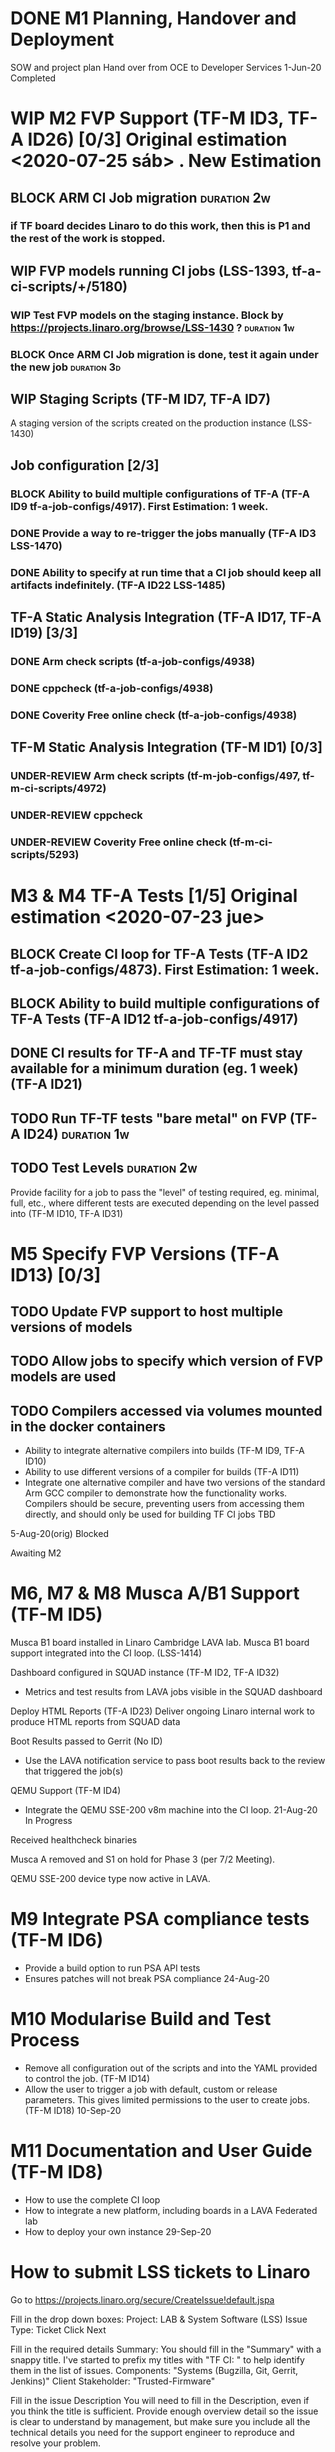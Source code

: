 #+TODO: TODO(t) WIP(r) UNDER-REVIEW(b) BLOCK(k) | DELEGATED(d) FIXED(f) INVALID(i) DONE(o)

* DONE M1	Planning, Handover and Deployment
SOW and project plan
Hand over from OCE to Developer Services
	1-Jun-20 	Completed

* WIP M2	FVP Support (TF-M ID3, TF-A ID26) [0/3] Original estimation <2020-07-25 sáb> . New Estimation 

** BLOCK ARM CI Job migration :duration:2w:
*** if TF board decides Linaro to do this work, then this is P1 and the rest of the work is stopped.

** WIP FVP models running CI jobs (LSS-1393, tf-a-ci-scripts/+/5180) 
*** WIP Test FVP models on the staging instance. Block by https://projects.linaro.org/browse/LSS-1430 ? :duration:1w:
*** BLOCK Once ARM CI Job migration is done, test it again under the new job :duration:3d:


** WIP Staging Scripts (TF-M ID7, TF-A ID7)
A staging version of the scripts created on the production instance (LSS-1430)

** Job configuration [2/3]
*** BLOCK Ability to build multiple configurations of TF-A (TF-A ID9 tf-a-job-configs/4917). First Estimation: 1 week. 
*** DONE Provide a way to re-trigger the jobs manually (TF-A ID3 LSS-1470)
*** DONE Ability to specify at run time that a CI job should keep all artifacts indefinitely. (TF-A ID22 LSS-1485)


** TF-A Static Analysis Integration (TF-A ID17, TF-A ID19) [3/3]
*** DONE Arm check scripts (tf-a-job-configs/4938)
*** DONE cppcheck (tf-a-job-configs/4938)
*** DONE Coverity Free online check (tf-a-job-configs/4938)


** TF-M Static Analysis Integration (TF-M ID1) [0/3]
*** UNDER-REVIEW Arm check scripts (tf-m-job-configs/497, tf-m-ci-scripts/4972)
*** UNDER-REVIEW cppcheck
*** UNDER-REVIEW Coverity Free online check (tf-m-ci-scripts/5293)


* M3 & M4	TF-A Tests [1/5] Original estimation <2020-07-23 jue>
** BLOCK Create CI loop for TF-A Tests (TF-A ID2 tf-a-job-configs/4873). First Estimation: 1 week. 
** BLOCK Ability to build multiple configurations of TF-A Tests (TF-A ID12 tf-a-job-configs/4917) 
** DONE CI results for TF-A and TF-TF must stay available for a minimum duration (eg. 1 week) (TF-A ID21)
** TODO Run TF-TF tests "bare metal" on FVP (TF-A ID24)         :duration:1w:

** TODO Test Levels                                             :duration:2w:
Provide facility for a job to pass the "level" of testing required, eg. minimal, full, etc., where different tests are executed depending on the level passed into (TF-M ID10, TF-A ID31)

* M5	Specify FVP Versions (TF-A ID13) [0/3]
** TODO Update FVP support to host multiple versions of models 
** TODO Allow jobs to specify which version of FVP models are used 

** TODO Compilers accessed via volumes mounted in the docker containers 
- Ability to integrate alternative compilers into builds (TF-M ID9, TF-A ID10)
- Ability to use different versions of a compiler for builds (TF-A ID11)
- Integrate one alternative compiler and have two versions of the standard Arm GCC compiler to demonstrate how the functionality works. Compilers should be secure, preventing users from accessing them directly, and should only be used for building TF CI jobs
	TBD
5-Aug-20(orig)	Blocked

Awaiting M2


* M6, M7 & M8	Musca A/B1 Support (TF-M ID5)                
Musca B1 board installed in Linaro Cambridge LAVA lab.
Musca B1 board support integrated into the CI loop.
(LSS-1414)

Dashboard configured in SQUAD instance (TF-M ID2, TF-A ID32)
- Metrics and test results from LAVA jobs visible in the SQUAD dashboard

Deploy HTML Reports (TF-A ID23)
Deliver ongoing Linaro internal work to produce HTML reports from SQUAD data

Boot Results passed to Gerrit (No ID)
- Use the LAVA notification service to pass boot results back to the review that triggered the job(s)

QEMU Support (TF-M ID4)
- Integrate the QEMU SSE-200 v8m machine into the CI loop.	21-Aug-20	In Progress

Received healthcheck binaries

Musca A removed and S1 on hold for Phase 3 (per 7/2 Meeting).

QEMU SSE-200 device type now active in LAVA.


* M9	Integrate PSA compliance tests (TF-M ID6)            
- Provide a build option to run PSA API tests
- Ensures patches will not break PSA compliance	24-Aug-20	

* M10	Modularise Build and Test Process                        
- Remove all configuration out of the scripts and into the YAML provided to control the job. (TF-M ID14)
- Allow the user to trigger a job with default, custom or release parameters. This gives limited permissions to the user to create jobs. (TF-M ID18) 	10-Sep-20	

* M11	Documentation and User Guide (TF-M ID8)              
- How to use the complete CI loop
- How to integrate a new platform, including boards in a LAVA Federated lab
- How to deploy your own instance	29-Sep-20	

* How to submit LSS tickets to Linaro

    Go to https://projects.linaro.org/secure/CreateIssue!default.jspa

    Fill in the drop down boxes:
        Project: LAB & System Software (LSS)
        Issue Type: Ticket
        Click Next

    Fill in the required details
        Summary: You should fill in the "Summary" with a snappy title. I've started to prefix my titles with "TF CI: " to help identify them in the list of issues.
        Components: "Systems (Bugzilla, Git, Gerrit, Jenkins)"
        Client Stakeholder: "Trusted-Firmware"

    Fill in the issue Description
        You will need to fill in the Description, even if you think the title is sufficient. Provide enough overview detail so the issue is clear to understand by management, but make sure you include all the technical details you need for the support engineer to reproduce and resolve your problem.

    Click the "Create" button at the bottom of the page

    Add Watchers
        It's probably a good idea to add Bill Fletcher and Ryan Harkin to the Watchers on the ticket.

If you are unable to create a ticket or have issues, you may need Jira access setup. Please contact: Glen (glen.valante@linaro.org) or Bill (bill.fletcher@linaro.org) or Ryan (ryan.harkin@linaro.org)

